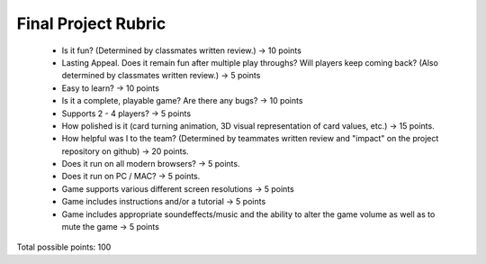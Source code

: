 Final Project Rubric
====================

 - Is it fun? (Determined by classmates written review.) -> 10 points 

 - Lasting Appeal. Does it remain fun after multiple play throughs? 	Will players keep coming back? (Also determined by classmates 	written review.) -> 5 points

 - Easy to learn? -> 10 points

 - Is it a complete, playable game? Are there any bugs? -> 10 points

 - Supports 2 - 4 players? -> 5 points

 - How polished is it (card turning animation, 3D visual representation 	of card values, etc.) -> 15 points.

 - How helpful was I to the team? (Determined by teammates written 	review and "impact" on the project repository on github) -> 20 	points.

 - Does it run on all modern browsers? -> 5 points.

 - Does it run on PC / MAC? -> 5 points.

 - Game supports various different screen resolutions -> 5 points

 - Game includes instructions and/or a tutorial -> 5 points

 - Game includes appropriate soundeffects/music and the ability to 	alter the game volume as well as to mute the game -> 5 points

Total possible points:  100
